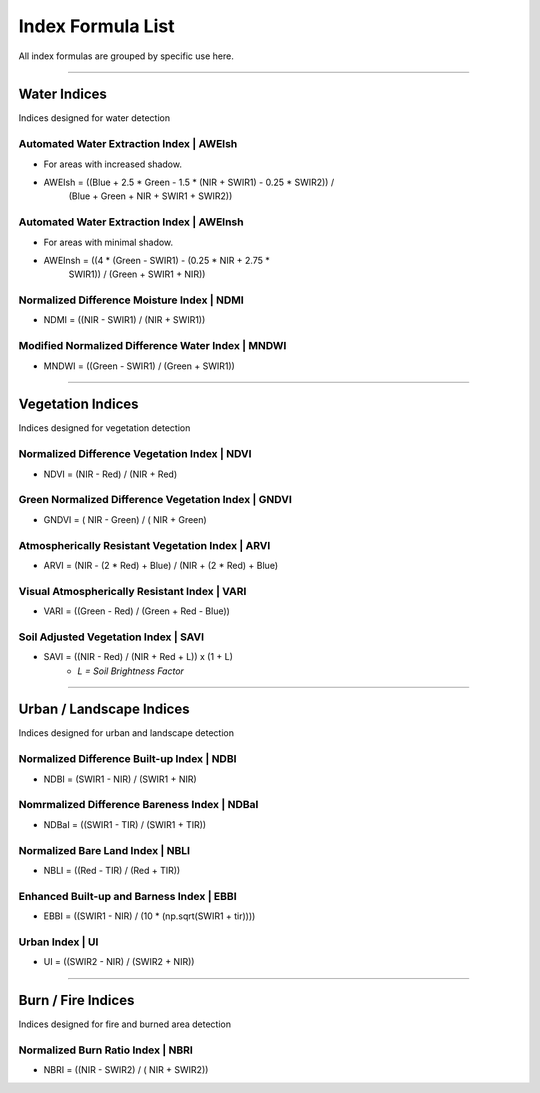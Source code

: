 Index Formula List
##################

All index formulas are grouped by specific use here.

--------------------------------------------------------------------------------

**Water Indices**
==================

Indices designed for water detection

Automated Water Extraction Index | AWEIsh
-----------------------------------------
- For areas with increased shadow.
- AWEIsh = ((Blue + 2.5 * Green - 1.5 * (NIR + SWIR1) - 0.25 * SWIR2)) /
            (Blue + Green + NIR + SWIR1 + SWIR2))

Automated Water Extraction Index | AWEInsh
------------------------------------------
- For areas with minimal shadow.
- AWEInsh = ((4 * (Green - SWIR1) - (0.25 * NIR + 2.75 *
                SWIR1)) /  (Green + SWIR1 + NIR))

Normalized Difference Moisture Index | NDMI
-------------------------------------------
- NDMI = ((NIR - SWIR1) / (NIR + SWIR1))

Modified Normalized Difference Water Index | MNDWI
--------------------------------------------------
- MNDWI = ((Green - SWIR1) / (Green + SWIR1))

--------------------------------------------------------------------------------

**Vegetation Indices**
======================

Indices designed for vegetation detection

Normalized Difference Vegetation Index | NDVI
---------------------------------------------
- NDVI = (NIR - Red) / (NIR + Red)

Green Normalized Difference Vegetation Index | GNDVI
----------------------------------------------------
- GNDVI = ( NIR - Green) / ( NIR + Green)

Atmospherically Resistant Vegetation Index | ARVI
-------------------------------------------------
- ARVI = (NIR - (2 * Red) + Blue) / (NIR + (2 * Red) + Blue)

Visual Atmospherically Resistant Index | VARI
---------------------------------------------
- VARI = ((Green - Red) / (Green + Red - Blue))

Soil Adjusted Vegetation Index | SAVI
-------------------------------------
- SAVI = ((NIR - Red) / (NIR + Red + L)) x (1 + L)
    - *L = Soil Brightness Factor*

--------------------------------------------------------------------------------

**Urban / Landscape Indices**
=============================
Indices designed for urban and landscape detection


Normalized Difference Built-up Index | NDBI
-------------------------------------------
- NDBI = (SWIR1 - NIR) / (SWIR1 + NIR)

Nomrmalized Difference Bareness Index | NDBaI
---------------------------------------------
- NDBaI = ((SWIR1 - TIR) / (SWIR1 + TIR))

Normalized Bare Land Index | NBLI
---------------------------------
- NBLI = ((Red - TIR) / (Red + TIR))

Enhanced Built-up and Barness Index | EBBI
------------------------------------------
- EBBI = ((SWIR1 - NIR) / (10 * (np.sqrt(SWIR1 + tir))))

Urban Index | UI
----------------
- UI = ((SWIR2 - NIR) / (SWIR2 + NIR))

--------------------------------------------------------------------------------

**Burn / Fire Indices**
=======================

Indices designed for fire and burned area detection

Normalized Burn Ratio Index | NBRI
----------------------------------
- NBRI = ((NIR - SWIR2) / ( NIR + SWIR2))


